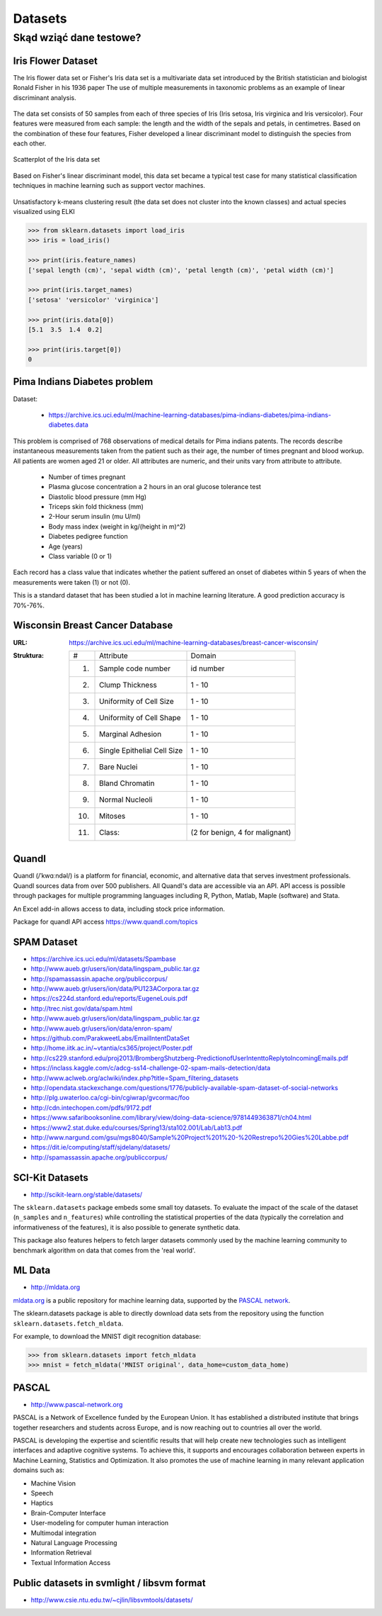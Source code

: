 .. _datasets:

********
Datasets
********

Skąd wziąć dane testowe?
========================

Iris Flower Dataset
-------------------
The Iris flower data set or Fisher's Iris data set is a multivariate data set introduced by the British statistician and biologist Ronald Fisher in his 1936 paper The use of multiple measurements in taxonomic problems as an example of linear discriminant analysis.

.. figure:: img/iris-flowers.png
    :scale: 75%
    :align: center

The data set consists of 50 samples from each of three species of Iris (Iris setosa, Iris virginica and Iris versicolor). Four features were measured from each sample: the length and the width of the sepals and petals, in centimetres. Based on the combination of these four features, Fisher developed a linear discriminant model to distinguish the species from each other.

.. figure:: img/iris-dataset-scatterplot.png
    :scale: 75%
    :align: center

    Scatterplot of the Iris data set

Based on Fisher's linear discriminant model, this data set became a typical test case for many statistical classification techniques in machine learning such as support vector machines.


.. figure:: img/iris-k-means.png
    :scale: 50%
    :align: center

    Unsatisfactory k-means clustering result (the data set does not cluster into the known classes) and actual species visualized using ELKI

.. code-block:: python

    >>> from sklearn.datasets import load_iris
    >>> iris = load_iris()

    >>> print(iris.feature_names)
    ['sepal length (cm)', 'sepal width (cm)', 'petal length (cm)', 'petal width (cm)']

    >>> print(iris.target_names)
    ['setosa' 'versicolor' 'virginica']

    >>> print(iris.data[0])
    [5.1  3.5  1.4  0.2]

    >>> print(iris.target[0])
    0

Pima Indians Diabetes problem
-----------------------------
Dataset:

    * https://archive.ics.uci.edu/ml/machine-learning-databases/pima-indians-diabetes/pima-indians-diabetes.data

This problem is comprised of 768 observations of medical details for Pima indians patents. The records describe instantaneous measurements taken from the patient such as their age, the number of times pregnant and blood workup. All patients are women aged 21 or older. All attributes are numeric, and their units vary from attribute to attribute.

    - Number of times pregnant
    - Plasma glucose concentration a 2 hours in an oral glucose tolerance test
    - Diastolic blood pressure (mm Hg)
    - Triceps skin fold thickness (mm)
    - 2-Hour serum insulin (mu U/ml)
    - Body mass index (weight in kg/(height in m)^2)
    - Diabetes pedigree function
    - Age (years)
    - Class variable (0 or 1)

Each record has a class value that indicates whether the patient suffered an onset of diabetes within 5 years of when the measurements were taken (1) or not (0).

This is a standard dataset that has been studied a lot in machine learning literature. A good prediction accuracy is 70%-76%.

Wisconsin Breast Cancer Database
--------------------------------

:URL: https://archive.ics.uci.edu/ml/machine-learning-databases/breast-cancer-wisconsin/
:Struktura:

    ==== ============================= ==============================
    #    Attribute                       Domain
    ---- ----------------------------- ------------------------------
    1.   Sample code number            id number
    2.   Clump Thickness               1 - 10
    3.   Uniformity of Cell Size       1 - 10
    4.   Uniformity of Cell Shape      1 - 10
    5.   Marginal Adhesion             1 - 10
    6.   Single Epithelial Cell Size   1 - 10
    7.   Bare Nuclei                   1 - 10
    8.   Bland Chromatin               1 - 10
    9.   Normal Nucleoli               1 - 10
    10.  Mitoses                       1 - 10
    11.  Class:                        (2 for benign, 4 for malignant)
    ==== ============================= ==============================


Quandl
------
Quandl (/ˈkwɑːndəl/) is a platform for financial, economic, and alternative data that serves investment professionals. Quandl sources data from over 500 publishers. All Quandl's data are accessible via an API. API access is possible through packages for multiple programming languages including R, Python, Matlab, Maple (software) and Stata.

An Excel add-in allows access to data, including stock price information.

Package for quandl API access https://www.quandl.com/topics


SPAM Dataset
------------
- https://archive.ics.uci.edu/ml/datasets/Spambase
- http://www.aueb.gr/users/ion/data/lingspam_public.tar.gz
- http://spamassassin.apache.org/publiccorpus/
- http://www.aueb.gr/users/ion/data/PU123ACorpora.tar.gz
- https://cs224d.stanford.edu/reports/EugeneLouis.pdf
- http://trec.nist.gov/data/spam.html
- http://www.aueb.gr/users/ion/data/lingspam_public.tar.gz
- http://www.aueb.gr/users/ion/data/enron-spam/
- https://github.com/ParakweetLabs/EmailIntentDataSet
- http://home.iitk.ac.in/~vtantia/cs365/project/Poster.pdf
- http://cs229.stanford.edu/proj2013/BrombergShutzberg-PredictionofUserIntenttoReplytoIncomingEmails.pdf
- https://inclass.kaggle.com/c/adcg-ss14-challenge-02-spam-mails-detection/data
- http://www.aclweb.org/aclwiki/index.php?title=Spam_filtering_datasets
- http://opendata.stackexchange.com/questions/1776/publicly-available-spam-dataset-of-social-networks
- http://plg.uwaterloo.ca/cgi-bin/cgiwrap/gvcormac/foo
- http://cdn.intechopen.com/pdfs/9172.pdf
- https://www.safaribooksonline.com/library/view/doing-data-science/9781449363871/ch04.html
- https://www2.stat.duke.edu/courses/Spring13/sta102.001/Lab/Lab13.pdf
- http://www.nargund.com/gsu/mgs8040/Sample%20Project%201%20-%20Restrepo%20Gies%20Labbe.pdf
- https://dit.ie/computing/staff/sjdelany/datasets/
- http://spamassassin.apache.org/publiccorpus/


SCI-Kit Datasets
----------------
* http://scikit-learn.org/stable/datasets/

The ``sklearn.datasets`` package embeds some small toy datasets. To evaluate the impact of the scale of the dataset (``n_samples`` and ``n_features``) while controlling the statistical properties of the data (typically the correlation and informativeness of the features), it is also possible to generate synthetic data.

This package also features helpers to fetch larger datasets commonly used by the machine learning community to benchmark algorithm on data that comes from the 'real world'.


ML Data
-------
* http://mldata.org

`mldata.org <http://mldata.org>`_ is a public repository for machine learning data, supported by the `PASCAL network <http://www.pascal-network.org>`_.

The sklearn.datasets package is able to directly download data sets from the repository using the function ``sklearn.datasets.fetch_mldata``.

For example, to download the MNIST digit recognition database:

.. code-block:: python

    >>> from sklearn.datasets import fetch_mldata
    >>> mnist = fetch_mldata('MNIST original', data_home=custom_data_home)


PASCAL
------
* http://www.pascal-network.org

PASCAL is a Network of Excellence funded by the European Union. It has established a distributed institute that brings together researchers and students across Europe, and is now reaching out to countries all over the world.

PASCAL is developing the expertise and scientific results that will help create new technologies such as intelligent interfaces and adaptive cognitive systems. To achieve this, it supports and encourages collaboration between experts in Machine Learning, Statistics and Optimization. It also promotes the use of machine learning in many relevant application domains such as:

* Machine Vision
* Speech
* Haptics
* Brain-Computer Interface
* User-modeling for computer human interaction
* Multimodal integration
* Natural Language Processing
* Information Retrieval
* Textual Information Access


Public datasets in svmlight / libsvm format
-------------------------------------------
* http://www.csie.ntu.edu.tw/~cjlin/libsvmtools/datasets/

